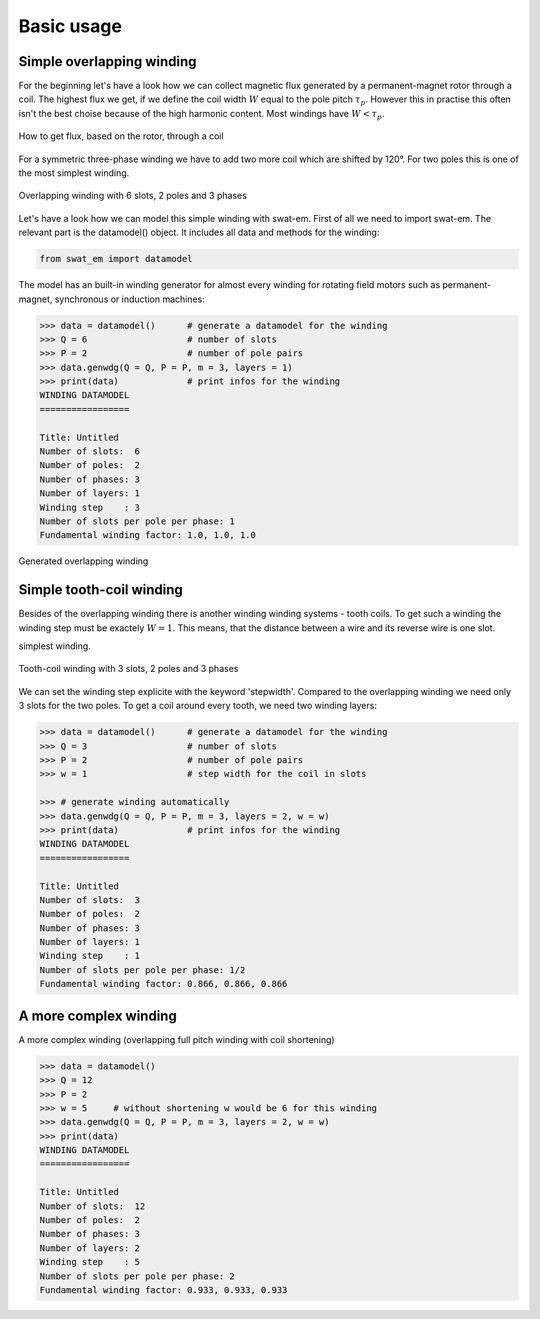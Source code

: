 Basic usage
===========


Simple overlapping winding
--------------------------

For the beginning let's have a look how we can collect magnetic flux 
generated by a permanent-magnet rotor through a coil. The highest
flux we get, if we define the coil width :math:`W` equal to the
pole pitch :math:`\tau_p`. However this in practise this often isn't 
the best choise because of the high harmonic content. Most windings 
have :math:`W < \tau_p`.

.. figure:: fig/winding_sketch.png
    :width: 400
    :alt: Alternative text
    :figclass: align-center

    How to get flux, based on the rotor, through a coil


For a symmetric three-phase winding we have to add two more coil
which are shifted by 120°. For two poles this is one of the most
simplest winding.

.. figure:: fig/winding_sketch_overlapping.png
    :width: 300
    :alt: Alternative text
    :figclass: align-center

    Overlapping winding with 6 slots, 2 poles and 3 phases

Let's have a look how we can model this simple winding with swat-em.
First of all we need to import swat-em. The relevant part is the
datamodel() object. It includes all data and methods for the winding: 

.. code-block:: python

    from swat_em import datamodel

The model has an built-in winding generator for almost every winding
for rotating field motors such as permanent-magnet, synchronous or
induction machines:

.. code-block:: python

    >>> data = datamodel()      # generate a datamodel for the winding
    >>> Q = 6                   # number of slots
    >>> P = 2                   # number of pole pairs
    >>> data.genwdg(Q = Q, P = P, m = 3, layers = 1)
    >>> print(data)             # print infos for the winding
    WINDING DATAMODEL
    =================

    Title: Untitled
    Number of slots:  6
    Number of poles:  2
    Number of phases: 3
    Number of layers: 1
    Winding step    : 3
    Number of slots per pole per phase: 1
    Fundamental winding factor: 1.0, 1.0, 1.0


.. figure:: fig/overlapping_6_2.png
    :width: 500
    :alt: Alternative text
    :figclass: align-center

    Generated overlapping winding


Simple tooth-coil winding
--------------------------

Besides of the overlapping winding there is another winding winding
systems - tooth coils. To get such a winding the winding step 
must be exactely :math:`W=1`. This means, that the distance between a
wire and its reverse wire is one slot.

simplest winding.

.. figure:: fig/winding_sketch_toothcoils.png
    :width: 300
    :alt: Alternative text
    :figclass: align-center

    Tooth-coil winding with 3 slots, 2 poles and 3 phases


We can set the winding step explicite with the keyword 'stepwidth'. 
Compared to the overlapping winding we need only 3 slots for
the two poles. To get a coil around every tooth, we need two 
winding layers:

.. code-block:: python

    >>> data = datamodel()      # generate a datamodel for the winding
    >>> Q = 3                   # number of slots
    >>> P = 2                   # number of pole pairs
    >>> w = 1                   # step width for the coil in slots

    >>> # generate winding automatically
    >>> data.genwdg(Q = Q, P = P, m = 3, layers = 2, w = w) 
    >>> print(data)             # print infos for the winding
    WINDING DATAMODEL
    =================

    Title: Untitled
    Number of slots:  3
    Number of poles:  2
    Number of phases: 3
    Number of layers: 1
    Winding step    : 1
    Number of slots per pole per phase: 1/2
    Fundamental winding factor: 0.866, 0.866, 0.866




A more complex winding
----------------------
A more complex winding (overlapping full pitch winding with coil shortening)

.. code-block:: python

    >>> data = datamodel()
    >>> Q = 12
    >>> P = 2
    >>> w = 5     # without shortening w would be 6 for this winding
    >>> data.genwdg(Q = Q, P = P, m = 3, layers = 2, w = w) 
    >>> print(data)
    WINDING DATAMODEL
    =================

    Title: Untitled
    Number of slots:  12
    Number of poles:  2
    Number of phases: 3
    Number of layers: 2
    Winding step    : 5
    Number of slots per pole per phase: 2
    Fundamental winding factor: 0.933, 0.933, 0.933



